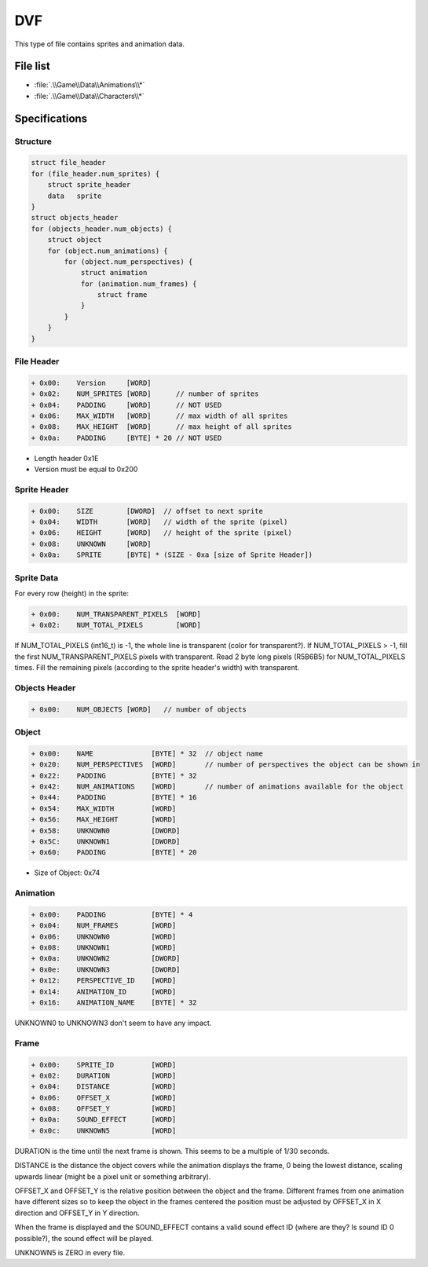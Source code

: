 DVF
===

This type of file contains sprites and animation data.

File list
---------

* :file:`.\\Game\\Data\\Animations\\*`
* :file:`.\\Game\\Data\\Characters\\*`

Specifications
--------------

Structure
^^^^^^^^^

.. code-block:: text
    
    struct file_header
    for (file_header.num_sprites) {
        struct sprite_header
        data   sprite
    }
    struct objects_header
    for (objects_header.num_objects) {
        struct object
        for (object.num_animations) {
            for (object.num_perspectives) {
                struct animation
                for (animation.num_frames) {
                    struct frame
                }
            }
        }
    }
    
File Header
^^^^^^^^^^^

.. code-block:: text

    + 0x00:    Version     [WORD]
    + 0x02:    NUM_SPRITES [WORD]      // number of sprites
    + 0x04:    PADDING     [WORD]      // NOT USED
    + 0x06:    MAX_WIDTH   [WORD]      // max width of all sprites
    + 0x08:    MAX_HEIGHT  [WORD]      // max height of all sprites
    + 0x0a:    PADDING     [BYTE] * 20 // NOT USED
    
* Length header 0x1E
* Version must be equal to 0x200
    
Sprite Header
^^^^^^^^^^^^^

.. code-block:: text

    + 0x00:    SIZE        [DWORD]  // offset to next sprite
    + 0x04:    WIDTH       [WORD]   // width of the sprite (pixel)
    + 0x06:    HEIGHT      [WORD]   // height of the sprite (pixel)
    + 0x08:    UNKNOWN     [WORD]
    + 0x0a:    SPRITE      [BYTE] * (SIZE - 0xa [size of Sprite Header])
    
    
Sprite Data
^^^^^^^^^^^

For every row (height) in the sprite:

.. code-block:: text

    + 0x00:    NUM_TRANSPARENT_PIXELS  [WORD]
    + 0x02:    NUM_TOTAL_PIXELS        [WORD]

If NUM_TOTAL_PIXELS (int16_t) is -1, the whole line is transparent (color for transparent?). If NUM_TOTAL_PIXELS > -1, fill the first NUM_TRANSPARENT_PIXELS pixels with transparent. Read 2 byte long pixels (R5B6B5) for NUM_TOTAL_PIXELS times. Fill the remaining pixels (according to the sprite header's width) with transparent.

Objects Header
^^^^^^^^^^^^^^

.. code-block:: text

    + 0x00:    NUM_OBJECTS [WORD]   // number of objects

Object
^^^^^^

.. code-block:: text

    + 0x00:    NAME              [BYTE] * 32  // object name
    + 0x20:    NUM_PERSPECTIVES  [WORD]       // number of perspectives the object can be shown in
    + 0x22:    PADDING           [BYTE] * 32
    + 0x42:    NUM_ANIMATIONS    [WORD]       // number of animations available for the object
    + 0x44:    PADDING           [BYTE] * 16
    + 0x54:    MAX_WIDTH         [WORD]
    + 0x56:    MAX_HEIGHT        [WORD]
    + 0x58:    UNKNOWN0          [DWORD]
    + 0x5C:    UNKNOWN1          [DWORD]
    + 0x60:    PADDING           [BYTE] * 20
    
* Size of Object: 0x74

Animation
^^^^^^^^^

.. code-block:: text

    + 0x00:    PADDING           [BYTE] * 4
    + 0x04:    NUM_FRAMES        [WORD]
    + 0x06:    UNKNOWN0          [WORD]
    + 0x08:    UNKNOWN1          [WORD]
    + 0x0a:    UNKNOWN2          [DWORD]
    + 0x0e:    UNKNOWN3          [DWORD]
    + 0x12:    PERSPECTIVE_ID    [WORD]
    + 0x14:    ANIMATION_ID      [WORD]
    + 0x16:    ANIMATION_NAME    [BYTE] * 32

UNKNOWN0 to UNKNOWN3 don't seem to have any impact.

Frame
^^^^^

.. code-block:: text

    + 0x00:    SPRITE_ID         [WORD]
    + 0x02:    DURATION          [WORD]
    + 0x04:    DISTANCE          [WORD]
    + 0x06:    OFFSET_X          [WORD]
    + 0x08:    OFFSET_Y          [WORD]
    + 0x0a:    SOUND_EFFECT      [WORD]
    + 0x0c:    UNKNOWN5          [WORD]

DURATION is the time until the next frame is shown. This seems to be a multiple of 1/30 seconds.

DISTANCE is the distance the object covers while the animation displays the frame, 0 being the lowest distance, scaling upwards linear (might be a pixel unit or something arbitrary).

OFFSET_X and OFFSET_Y is the relative position between the object and the frame. Different frames from one animation have different sizes so to keep the object in the frames centered the position must be adjusted by OFFSET_X in X direction and OFFSET_Y in Y direction.

When the frame is displayed and the SOUND_EFFECT contains a valid sound effect ID (where are they? Is sound ID 0 possible?), the sound effect will be played.

UNKNOWN5 is ZERO in every file.